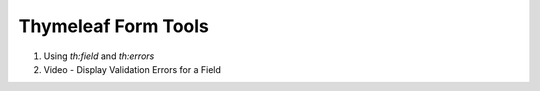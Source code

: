 Thymeleaf Form Tools
====================

1. Using `th:field` and `th:errors`
2. Video - Display Validation Errors for a Field

